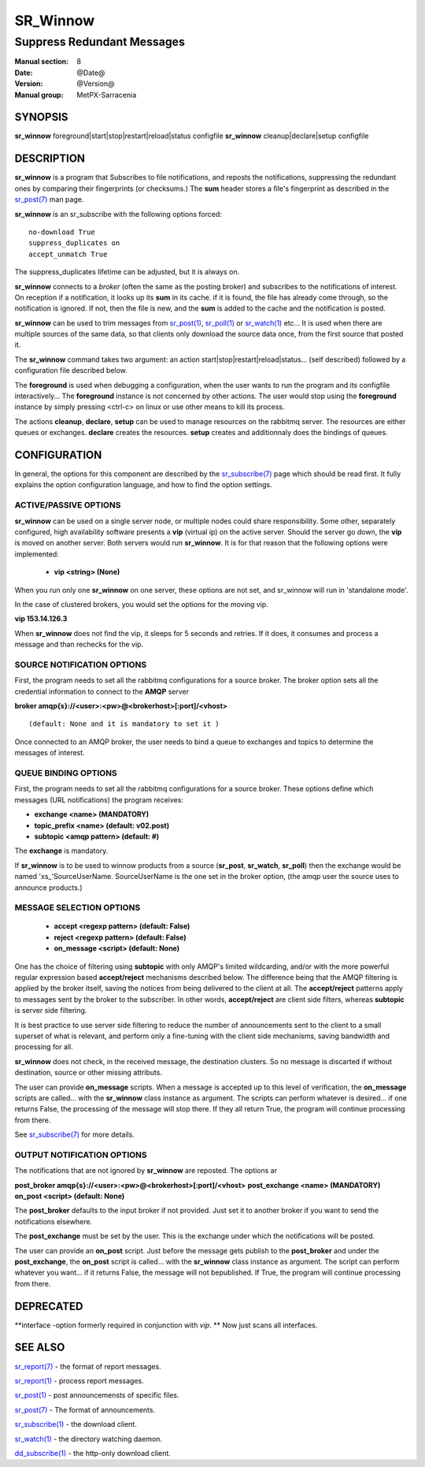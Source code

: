 ==========
 SR_Winnow 
==========

---------------------------
Suppress Redundant Messages
---------------------------

:Manual section: 8 
:Date: @Date@
:Version: @Version@
:Manual group: MetPX-Sarracenia

SYNOPSIS
========

**sr_winnow** foreground|start|stop|restart|reload|status configfile
**sr_winnow** cleanup|declare|setup configfile

DESCRIPTION
===========

**sr_winnow** is a program that Subscribes to file notifications, 
and reposts the notifications, suppressing the redundant ones by comparing their 
fingerprints (or checksums.)  The **sum** header stores a file's fingerprint as described
in the `sr_post(7) <sr_post.7.html>`_ man page.

**sr_winnow** is an sr_subscribe with the following options forced::

   no-download True  
   suppress_duplicates on
   accept_unmatch True

The suppress_duplicates lifetime can be adjusted, but it is always on.

**sr_winnow** connects to a *broker* (often the same as the posting broker)
and subscribes to the notifications of interest. On reception if a notification,
it looks up its **sum** in its cache.  if it is found, the file has already come through,
so the notification is ignored. If not, then the file is new, and the **sum** is added 
to the cache and the notification is posted.  

**sr_winnow** can be used to trim messages from `sr_post(1) <sr_post.1.html>`_,
`sr_poll(1) <sr_poll.1.html>`_  or `sr_watch(1) <sr_watch.1.html>`_  etc... It is 
used when there are multiple sources of the same data, so that clients only download the
source data once, from the first source that posted it.

The **sr_winnow** command takes two argument: an action start|stop|restart|reload|status... (self described)
followed by a configuration file described below.

The **foreground** is used when debugging a configuration, when the user wants to 
run the program and its configfile interactively...   The **foreground** instance 
is not concerned by other actions. 
The user would stop using the **foreground** instance by simply pressing <ctrl-c> on linux 
or use other means to kill its process.

The actions **cleanup**, **declare**, **setup** can be used to manage resources on
the rabbitmq server. The resources are either queues or exchanges. **declare** creates
the resources. **setup** creates and additionnaly does the bindings of queues.

CONFIGURATION
=============

In general, the options for this component are described by the
`sr_subscribe(7) <sr_subscribe.7.html>`_  page which should be read first.
It fully explains the option configuration language, and how to find
the option settings.


ACTIVE/PASSIVE OPTIONS
----------------------

**sr_winnow** can be used on a single server node, or multiple nodes
could share responsibility. Some other, separately configured, high availability 
software presents a **vip** (virtual ip) on the active server. Should 
the server go down, the **vip** is moved on another server.
Both servers would run **sr_winnow**. It is for that reason that the 
following options were implemented:

 - **vip          <string>          (None)** 

When you run only one **sr_winnow** on one server, these options are not set,
and sr_winnow will run in 'standalone mode'.

In the case of clustered brokers, you would set the options for the 
moving vip.

**vip 153.14.126.3**

When **sr_winnow** does not find the vip, it sleeps for 5 seconds and retries.
If it does, it consumes and process a message and than rechecks for the vip.


SOURCE NOTIFICATION OPTIONS
---------------------------

First, the program needs to set all the rabbitmq configurations for a source 
broker.  The broker option sets all the credential information to connect 
to the **AMQP** server 

**broker amqp{s}://<user>:<pw>@<brokerhost>[:port]/<vhost>**

::

      (default: None and it is mandatory to set it ) 


Once connected to an AMQP broker, the user needs to bind a queue
to exchanges and topics to determine the messages of interest.

QUEUE BINDING OPTIONS
---------------------

First, the program needs to set all the rabbitmq configurations for a source broker.
These options define which messages (URL notifications) the program receives:

- **exchange      <name>         (MANDATORY)** 
- **topic_prefix  <name>         (default: v02.post)**
- **subtopic      <amqp pattern> (default: #)**

The **exchange** is mandatory.

If **sr_winnow** is to be used to winnow products from a source 
(**sr_post**, **sr_watch**, **sr_poll**)  then the exchange would
be named 'xs\_'SourceUserName.  SourceUserName is the one set in the broker
option, (the amqp user the source uses to announce products.)


MESSAGE SELECTION OPTIONS
-------------------------

 - **accept        <regexp pattern> (default: False)** 
 - **reject        <regexp pattern> (default: False)** 
 - **on_message            <script> (default: None)** 

One has the choice of filtering using  **subtopic**  with only AMQP's limited 
wildcarding, and/or with the more powerful regular expression based  **accept/reject**  
mechanisms described below.  The difference being that the AMQP filtering is 
applied by the broker itself, saving the notices from being delivered to the 
client at all. The  **accept/reject**  patterns apply to messages sent by the 
broker to the subscriber.  In other words,  **accept/reject**  are client 
side filters, whereas  **subtopic**  is server side filtering.  

It is best practice to use server side filtering to reduce the number of 
announcements sent to the client to a small superset of what is relevant, and 
perform only a fine-tuning with the client side mechanisms, saving bandwidth 
and processing for all.

**sr_winnow** does not check, in the received message, the destination clusters. 
So no message is discarted if without destination, source or other missing attributs.

The user can provide **on_message** scripts. When a message is accepted up 
to this level of verification, the **on_message** scripts are called... with 
the **sr_winnow** class instance as argument.  The scripts can perform whatever 
is desired... if one returns False, the processing of the message will stop 
there. If they all return True, the program will continue processing from there.  


See `sr_subscribe(7) <sr_subscribe.7.html>`_  for more details.

 
OUTPUT NOTIFICATION OPTIONS
---------------------------

The notifications that are not ignored by **sr_winnow** are reposted.
The options ar

**post_broker amqp{s}://<user>:<pw>@<brokerhost>[:port]/<vhost>**
**post_exchange     <name>         (MANDATORY)** 
**on_post           <script>       (default: None)** 

The **post_broker** defaults to the input broker if not provided.
Just set it to another broker if you want to send the notifications
elsewhere.

The **post_exchange** must be set by the user. This is the exchange under
which the notifications will be posted.

The user can provide an **on_post** script. Just before the message gets
publish to the **post_broker** and under the **post_exchange**, the 
**on_post** script is called... with the **sr_winnow** class instance as argument.
The script can perform whatever you want... if it returns False, the message will not 
bepublished. If True, the program will continue processing from there.  

DEPRECATED
==========

**interface -option formerly required in conjunction with *vip*.  **
Now just scans all interfaces.

SEE ALSO
========

`sr_report(7) <sr_report.7.html>`_ - the format of report messages.

`sr_report(1) <sr_report.1.html>`_ - process report messages.

`sr_post(1) <sr_post.1.html>`_ - post announcemensts of specific files.

`sr_post(7) <sr_post.7.html>`_ - The format of announcements.

`sr_subscribe(1) <sr_subscribe.1.html>`_ - the download client.

`sr_watch(1) <sr_watch.1.html>`_ - the directory watching daemon.

`dd_subscribe(1) <dd_subscribe.1.html>`_ - the http-only download client.
